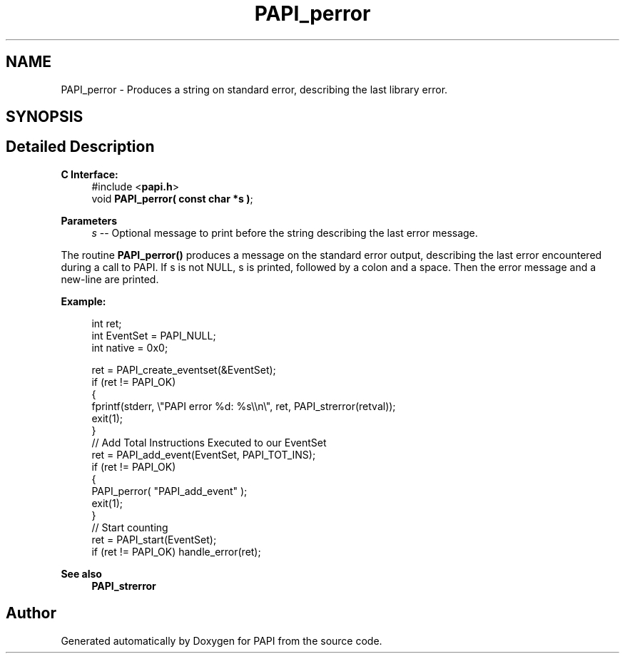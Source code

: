 .TH "PAPI_perror" 3 "Thu Dec 14 2023" "Version 7.1.0.0" "PAPI" \" -*- nroff -*-
.ad l
.nh
.SH NAME
PAPI_perror \- Produces a string on standard error, describing the last library error\&.  

.SH SYNOPSIS
.br
.PP
.SH "Detailed Description"
.PP 

.PP
\fBC Interface:\fP
.RS 4
#include <\fBpapi\&.h\fP> 
.br
 void \fBPAPI_perror( const char *s )\fP;
.RE
.PP
\fBParameters\fP
.RS 4
\fIs\fP -- Optional message to print before the string describing the last error message\&.
.RE
.PP
The routine \fBPAPI_perror()\fP produces a message on the standard error output, describing the last error encountered during a call to PAPI\&. If s is not NULL, s is printed, followed by a colon and a space\&. Then the error message and a new-line are printed\&.
.PP
\fBExample:\fP
.RS 4

.PP
.nf
int ret;
int EventSet = PAPI_NULL;
int native = 0x0;

ret = PAPI_create_eventset(&EventSet);
if (ret != PAPI_OK)
{
   fprintf(stderr, \\"PAPI error %d: %s\\\\n\\", ret, PAPI_strerror(retval));
   exit(1);
}
// Add Total Instructions Executed to our EventSet
ret = PAPI_add_event(EventSet, PAPI_TOT_INS);
if (ret != PAPI_OK)
{
   PAPI_perror( "PAPI_add_event" );
   exit(1);
}
// Start counting
ret = PAPI_start(EventSet);
if (ret != PAPI_OK) handle_error(ret);

.fi
.PP
.RE
.PP
\fBSee also\fP
.RS 4
\fBPAPI_strerror\fP 
.RE
.PP


.SH "Author"
.PP 
Generated automatically by Doxygen for PAPI from the source code\&.
